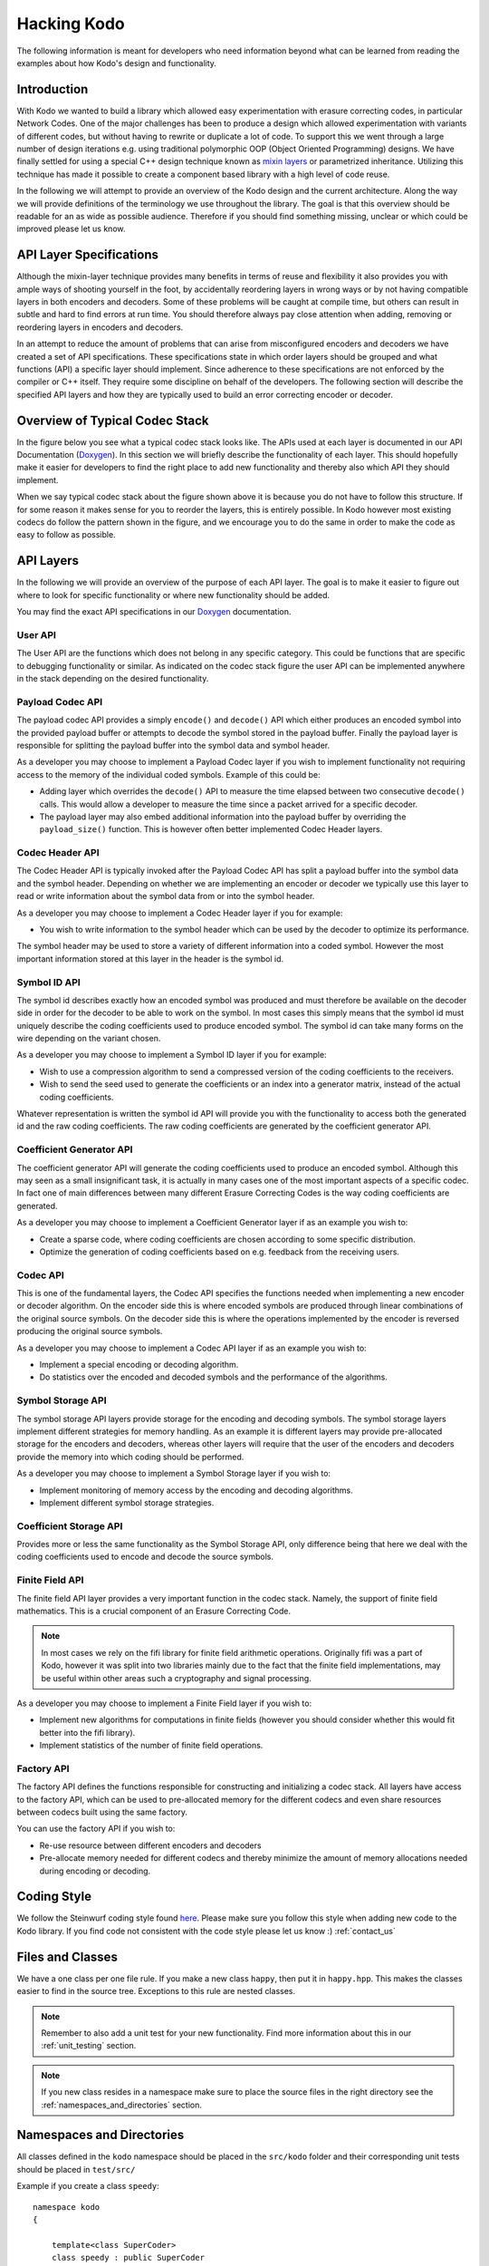 Hacking Kodo
============

The following information is meant for developers who need information
beyond what can be learned from reading the examples about how Kodo's
design and functionality.

Introduction
------------

With Kodo we wanted to build a library which allowed easy
experimentation with erasure correcting codes, in particular Network
Codes. One of the major challenges has been to produce a design which
allowed experimentation with variants of different codes, but without
having to rewrite or duplicate a lot of code. To support this we went
through a large number of design iterations e.g. using traditional
polymorphic OOP (Object Oriented Programming) designs.  We have
finally settled for using a special C++ design technique known as
`mixin layers`_ or parametrized inheritance. Utilizing this technique
has made it possible to create a component based library with a high
level of code reuse.

In the following we will attempt to provide an overview of the Kodo
design and the current architecture. Along the way we will provide
definitions of the terminology we use throughout the library. The goal
is that this overview should be readable for an as wide as possible
audience. Therefore if you should find something missing, unclear or
which could be improved please let us know.


API Layer Specifications
------------------------

Although the mixin-layer technique provides many benefits in terms of
reuse and flexibility it also provides you with ample ways of shooting
yourself in the foot, by accidentally reordering layers in wrong ways
or by not having compatible layers in both encoders and decoders. Some
of these problems will be caught at compile time, but others can
result in subtle and hard to find errors at run time. You should
therefore always pay close attention when adding, removing or
reordering layers in encoders and decoders.

In an attempt to reduce the amount of problems that can arise from
misconfigured encoders and decoders we have created a set of API
specifications. These specifications state in which order layers
should be grouped and what functions (API) a specific layer should
implement. Since adherence to these specifications are not enforced
by the compiler or C++ itself. They require some discipline on behalf
of the developers. The following section will describe the specified API
layers and how they are typically used to build an error correcting
encoder or decoder.

Overview of Typical Codec Stack
-------------------------------
In the figure below you see what a typical codec stack looks like. The
APIs used at each layer is documented in our API Documentation (`Doxygen`_).
In this section we will briefly describe the functionality of each layer.
This should hopefully make it easier for developers to find the right
place to add new functionality and thereby also which API they should
implement.

.. image:: ../images/codec_stack.png
   :scale: 75
   :align: center

When we say typical codec stack about the figure shown above it is
because you do not have to follow this structure. If for some reason
it makes sense for you to reorder the layers, this is entirely possible.
In Kodo however most existing codecs do follow the pattern shown in the
figure, and we encourage you to do the same in order to make the code as
easy to follow as possible.

API Layers
----------
In the following we will provide an overview of the purpose of each API
layer. The goal is to make it easier to figure out where to look for
specific functionality or where new functionality should be added.

You may find the exact API specifications in our `Doxygen`_ documentation.

.. _Doxygen: http://176.28.49.184:12344/doxygen/kodo
.. _mixin layers: http://www.drdobbs.com/cpp/mixin-based-programming-in-c/184404445

User API
~~~~~~~~
The User API are the functions which does not belong in any specific category.
This could be functions that are specific to debugging functionality or
similar. As indicated on the codec stack figure the user API can be implemented
anywhere in the stack depending on the desired functionality.

Payload Codec API
~~~~~~~~~~~~~~~~~
The payload codec API provides a simply ``encode()`` and ``decode()``
API which either produces an encoded symbol into the provided payload
buffer or attempts to decode the symbol stored in the payload buffer.
Finally the payload layer is responsible for splitting the payload
buffer into the symbol data and symbol header.

As a developer you may choose to implement a Payload Codec layer if you
wish to implement functionality not requiring access to the memory of
the individual coded symbols. Example of this could be:

* Adding layer which overrides the ``decode()`` API to measure the time
  elapsed between two consecutive ``decode()`` calls. This would allow a
  developer to measure the time since a packet arrived for a specific
  decoder.
* The payload layer may also embed additional information into the payload
  buffer by overriding the ``payload_size()`` function. This is however often
  better implemented Codec Header layers.


Codec Header API
~~~~~~~~~~~~~~~~
The Codec Header API is typically invoked after the Payload Codec API has
split a payload buffer into the symbol data and the symbol header.
Depending on whether we are implementing an encoder or decoder we
typically use this layer to read or write information about the symbol
data from or into the symbol header.

As a developer you may choose to implement a Codec Header layer if you
for example:

* You wish to write information to the symbol header which can be used
  by the decoder to optimize its performance.

The symbol header may be used to store a variety of different information
into a coded symbol. However the most important information stored at
this layer in the header is the symbol id.

Symbol ID API
~~~~~~~~~~~~~
The symbol id describes exactly how an encoded symbol was produced and
must therefore be available on the decoder side in order for the decoder
to be able to work on the symbol. In most cases this simply means that
the symbol id must uniquely describe the coding coefficients used to
produce encoded symbol. The symbol id can take many forms on the wire
depending on the variant chosen.

As a developer you may choose to implement a Symbol ID layer if you for
example:

* Wish to use a compression algorithm to send a compressed version of
  the coding coefficients to the receivers.

* Wish to send the seed used to generate the coefficients or an index
  into a generator matrix, instead of the actual coding coefficients.

Whatever representation is written the symbol id API will provide you
with the functionality to access both the generated id and the raw
coding coefficients. The raw coding coefficients are generated by the
coefficient generator API.

Coefficient Generator API
~~~~~~~~~~~~~~~~~~~~~~~~~
The coefficient generator API will generate the coding coefficients
used to produce an encoded symbol. Although this may seen as a small
insignificant task, it is actually in many cases one of the most
important aspects of a specific codec. In fact one of main differences
between many different Erasure Correcting Codes is the way coding
coefficients are generated.

As a developer you may choose to implement a Coefficient Generator
layer if as an example you wish to:

* Create a sparse code, where coding coefficients are chosen according
  to some specific distribution.

* Optimize the generation of coding coefficients based on e.g. feedback
  from the receiving users.

Codec API
~~~~~~~~~
This is one of the fundamental layers, the Codec API specifies the
functions needed when implementing a new encoder or decoder algorithm.
On the encoder side this is where encoded symbols are produced through
linear combinations of the original source symbols. On the decoder
side this is where the operations implemented by the encoder is reversed
producing the original source symbols.

As a developer you may choose to implement a Codec API layer if as an
example you wish to:

* Implement a special encoding or decoding algorithm.
* Do statistics over the encoded and decoded symbols and the performance
  of the algorithms.

Symbol Storage API
~~~~~~~~~~~~~~~~~~
The symbol storage API layers provide storage for the encoding and
decoding symbols. The symbol storage layers implement different
strategies for memory handling. As an example it is different layers
may provide pre-allocated storage for the encoders and decoders,
whereas other layers will require that the user of the encoders and
decoders provide the memory into which coding should be performed.

As a developer you may choose to implement a Symbol Storage layer
if you wish to:

* Implement monitoring of memory access by the encoding and decoding
  algorithms.
* Implement different symbol storage strategies.

Coefficient Storage API
~~~~~~~~~~~~~~~~~~~~~~~
Provides more or less the same functionality as the Symbol Storage API,
only difference being that here we deal with the coding coefficients
used to encode and decode the source symbols.

Finite Field API
~~~~~~~~~~~~~~~~
The finite field API layer provides a very important function in the
codec stack. Namely, the support of finite field mathematics. This is
a crucial component of an Erasure Correcting Code.

.. note:: In most cases we rely on the fifi library for finite
   field arithmetic operations. Originally fifi was a part of
   Kodo, however it was split into two libraries mainly due to
   the fact that the finite field implementations, may be useful
   within other areas such a cryptography and signal processing.

As a developer you may choose to implement a Finite Field layer if you
wish to:

* Implement new algorithms for computations in finite fields (however
  you should consider whether this would fit better into the fifi library).
* Implement statistics of the number of finite field operations.

Factory API
~~~~~~~~~~~
The factory API defines the functions responsible for constructing and
initializing a codec stack. All layers have access to the factory API,
which can be used to pre-allocated memory for the different codecs and
even share resources between codecs built using the same factory.

You can use the factory API if you wish to:

* Re-use resource between different encoders and decoders
* Pre-allocate memory needed for different codecs and thereby
  minimize the amount of memory allocations needed during
  encoding or decoding.

.. _coding_style:

Coding Style
------------

We follow the Steinwurf coding style found `here
<https://github.com/steinwurf/steinwurf-labs/blob/master/docs/coding_style.rst>`_. Please
make sure you follow this style when adding new code to the Kodo
library. If you find code not consistent with the code style please
let us know :) :ref:`contact_us`

.. _files_and_classes:

Files and Classes
-----------------

We have a one class per one file rule. If you make a new class ``happy``, then
put it in ``happy.hpp``. This makes the classes easier to find in the
source tree. Exceptions to this rule are nested classes.

.. note:: Remember to also add a unit test for your new
          functionality. Find more information about this in our
          :ref:`unit_testing` section.

.. note:: If you new class resides in a namespace make sure to place
          the source files in the right directory see the
          :ref:`namespaces_and_directories` section.

.. _namespaces_and_directories:

Namespaces and Directories
--------------------------

All classes defined in the ``kodo`` namespace should be placed in the
``src/kodo`` folder and their corresponding unit tests should be
placed in ``test/src/``

Example if you create a class ``speedy``:

::

    namespace kodo
    {

        template<class SuperCoder>
        class speedy : public SuperCoder
        {
        ...
        };

    }

Then it should be placed in ``speedy.hpp`` (as described in
:ref:`files_and_classes`) and the file should be placed in
``src/kodo/speedy.hpp`` and the corresponding unit test in
``test/src/test_speedy.cpp``.


If you create a class in a nested namespace for example:

::

    namespace kodo
    {
    namespace object
    {

        template<class SuperCoder>
        class smart : public SuperCoder
        {
        ...
        };
    }
    }


Then this file should be called ``smart.hpp`` (as described in
:ref:`files_and_classes`). In addition to this the file should be
placed in the ``src/kodo/object/smart.hpp`` directory. Similarly the
corresponding test file ``test_smart.cpp`` should be placed in
``test/src/object/test_smart.cpp``.

The general rule is that namespaces are represented by a directory in
the filesystem. This means if you see a class in a namespace you know
which directory the corresponding source files should be in.
